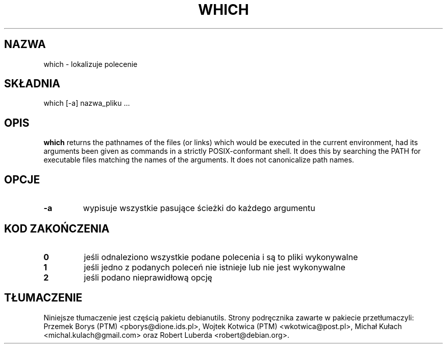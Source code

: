 .\" -*- nroff -*-
.\"*******************************************************************
.\"
.\" This file was generated with po4a. Translate the source file.
.\"
.\"*******************************************************************
.TH WHICH 1 "29 Jun 2016" Debian 
.SH NAZWA
which \- lokalizuje polecenie
.SH SKŁADNIA
which [\-a] nazwa_pliku ...
.SH OPIS
\fBwhich\fP returns the pathnames of the files (or links) which would be
executed in the current environment, had its arguments been given as
commands in a strictly POSIX\-conformant shell.  It does this by searching
the PATH for executable files matching the names of the arguments. It does
not canonicalize path names.
.SH OPCJE
.TP 
\fB\-a\fP
wypisuje wszystkie pasujące ścieżki do każdego argumentu
.SH "KOD ZAKOŃCZENIA"
.TP 
\fB0\fP
jeśli odnaleziono wszystkie podane polecenia i są to pliki wykonywalne
.TP 
\fB1\fP
jeśli jedno z podanych poleceń nie istnieje lub nie jest wykonywalne
.TP 
\fB2\fP
jeśli podano nieprawidłową opcję
.SH TŁUMACZENIE
Niniejsze tłumaczenie jest częścią pakietu debianutils.
Strony podręcznika zawarte w pakiecie przetłumaczyli:
Przemek Borys (PTM) <pborys@dione.ids.pl>,
Wojtek Kotwica (PTM) <wkotwica@post.pl>,
Michał Kułach <michal.kulach@gmail.com> oraz
Robert Luberda <robert@debian.org>.
